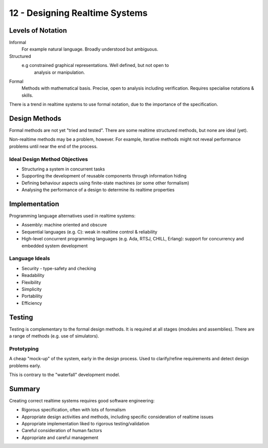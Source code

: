 .. _G53SRP12:

===============================
12 - Designing Realtime Systems
===============================

Levels of Notation
------------------

Informal
    For example natural language. Broadly understood but ambiguous.
Structured
    e.g constrained graphical representations. Well defined, but not open to
        analysis or manipulation.
Formal
    Methods with mathematical basis. Precise, open to analysis including
    verification. Requires specialise notations & skills.

There is a trend in realtime systems to use formal notation, due to the
importance of the specification.

Design Methods
--------------

Formal methods are not yet "tried and tested". There are some realtime
structured methods, but none are ideal (yet).

Non-realtime methods may be a problem, however. For example, iterative methods
might not reveal performance problems until near the end of the process.

Ideal Design Method Objectives
^^^^^^^^^^^^^^^^^^^^^^^^^^^^^^

* Structuring a system in concurrent tasks
* Supporting the development of reusable components through information hiding
* Defining behaviour aspects using finite-state machines (or some other
  formalism)
* Analysing the performance of a design to determine its realtime properties

Implementation
--------------

Programming language alternatives used in realtime systems:

* Assembly: machine oriented and obscure
* Sequential languages (e.g. C): weak in realtime control & reliability
* High-level concurrent programming languages (e.g. Ada, RTSJ, CHILL, Erlang):
  support for concurrency and embedded system development

Language Ideals
^^^^^^^^^^^^^^^

* Security - type-safety and checking
* Readability
* Flexibility
* Simplicity
* Portability
* Efficiency

Testing
-------

Testing is complementary to the formal design methods. It is required at all
stages (modules and assemblies). There are a range of methods (e.g. use of
simulators).

Prototyping
^^^^^^^^^^^

A cheap "mock-up" of the system, early in the design process. Used to
clarify/refine requirements and detect design problems early.

This is contrary to the "waterfall" development model.

Summary
-------

Creating correct realtime systems requires good software engineering:

* Rigorous specification, often with lots of formalism
* Appropriate design activities and methods, including specific consideration
  of realtime issues
* Appropriate implementation liked to rigorous testing/validation
* Careful consideration of human factors
* Appropriate and careful management
